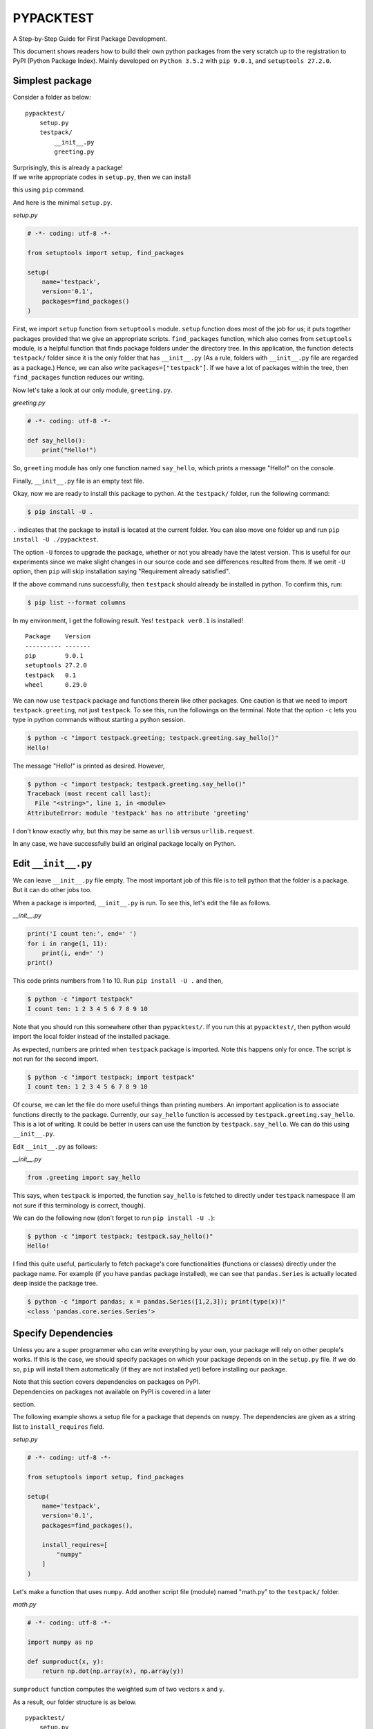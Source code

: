 PYPACKTEST
==========

A Step-by-Step Guide for First Package Development.

This document shows readers how to build their own python packages from
the very scratch up to the registration to PyPI (Python Package Index).
Mainly developed on ``Python 3.5.2`` with ``pip 9.0.1``, and
``setuptools 27.2.0``.

Simplest package
----------------

Consider a folder as below:

::

    pypacktest/
        setup.py
        testpack/
            __init__.py
            greeting.py

| Surprisingly, this is already a package!
| If we write appropriate codes in ``setup.py``, then we can install
this using ``pip`` command.

And here is the minimal ``setup.py``.

*setup.py*

.. code:: python

    # -*- coding: utf-8 -*-

    from setuptools import setup, find_packages

    setup(
        name='testpack',
        version='0.1',
        packages=find_packages()
    )

First, we import ``setup`` function from ``setuptools`` module.
``setup`` function does most of the job for us; it puts together
packages provided that we give an appropriate scripts. ``find_packages``
function, which also comes from ``setuptools`` module, is a helpful
function that finds package folders under the directory tree. In this
application, the function detects ``testpack/`` folder since it is the
only folder that has ``__init__.py`` (As a rule, folders with
``__init__.py`` file are regarded as a package.) Hence, we can also
write ``packages=["testpack"]``. If we have a lot of packages within the
tree, then ``find_packages`` function reduces our writing.

Now let's take a look at our only module, ``greeting.py``.

*greeting.py*

.. code:: python

    # -*- coding: utf-8 -*-

    def say_hello():
        print("Hello!")

So, ``greeting`` module has only one function named ``say_hello``, which
prints a message "Hello!" on the console.

Finally, ``__init__.py`` file is an empty text file.

Okay, now we are ready to install this package to python. At the
``testpack/`` folder, run the following command:

.. code:: bash

    $ pip install -U .

``.`` indicates that the package to install is located at the current
folder. You can also move one folder up and run
``pip install -U ./pypacktest``.

The option ``-U`` forces to upgrade the package, whether or not you
already have the latest version. This is useful for our experiments
since we make slight changes in our source code and see differences
resulted from them. If we omit ``-U`` option, then ``pip`` will skip
installation saying "Requirement already satisfied".

If the above command runs successfully, then ``testpack`` should already
be installed in python. To confirm this, run:

.. code:: bash

    $ pip list --format columns

In my environment, I get the following result. Yes! ``testpack ver0.1``
is installed!

::

    Package    Version
    ---------- -------
    pip        9.0.1  
    setuptools 27.2.0 
    testpack   0.1    
    wheel      0.29.0 

We can now use ``testpack`` package and functions therein like other
packages. One caution is that we need to import ``testpack.greeting``,
not just ``testpack``. To see this, run the followings on the terminal.
Note that the option ``-c`` lets you type in python commands without
starting a python session.

.. code:: bash

    $ python -c "import testpack.greeting; testpack.greeting.say_hello()"
    Hello!

The message "Hello!" is printed as desired. However,

.. code:: bash

    $ python -c "import testpack; testpack.greeting.say_hello()"
    Traceback (most recent call last):
      File "<string>", line 1, in <module>
    AttributeError: module 'testpack' has no attribute 'greeting'

I don't know exactly why, but this may be same as ``urllib`` versus
``urllib.request``.

In any case, we have successfully build an original package locally on
Python.

Edit ``__init__.py``
--------------------

We can leave ``__init__.py`` file empty. The most important job of this
file is to tell python that the folder is a package. But it can do other
jobs too.

When a package is imported, ``__init__.py`` is run. To see this, let's
edit the file as follows.

*\_\_init\_\_.py*

.. code:: python

    print('I count ten:', end=' ')
    for i in range(1, 11):
        print(i, end=' ')
    print()

This code prints numbers from 1 to 10. Run ``pip install -U .`` and
then,

.. code:: bash

    $ python -c "import testpack"
    I count ten: 1 2 3 4 5 6 7 8 9 10

Note that you should run this somewhere other than ``pypacktest/``. If
you run this at ``pypacktest/``, then python would import the local
folder instead of the installed package.

As expected, numbers are printed when ``testpack`` package is imported.
Note this happens only for once. The script is not run for the second
import.

.. code:: bash

    $ python -c "import testpack; import testpack"
    I count ten: 1 2 3 4 5 6 7 8 9 10

Of course, we can let the file do more useful things than printing
numbers. An important application is to associate functions directly to
the package. Currently, our ``say_hello`` function is accessed by
``testpack.greeting.say_hello``. This is a lot of writing. It could be
better in users can use the function by ``testpack.say_hello``. We can
do this using ``__init__.py``.

Edit ``__init__.py`` as follows:

*\_\_init\_\_.py*

.. code:: python

    from .greeting import say_hello

This says, when ``testpack`` is imported, the function ``say_hello`` is
fetched to directly under ``testpack`` namespace (I am not sure if this
terminology is correct, though).

We can do the following now (don't forget to run ``pip install -U .``):

.. code:: bash

    $ python -c "import testpack; testpack.say_hello()"
    Hello!

I find this quite useful, particularly to fetch package's core
functionalities (functions or classes) directly under the package name.
For example (if you have ``pandas`` package installed), we can see that
``pandas.Series`` is actually located deep inside the package tree.

.. code:: bash

    $ python -c "import pandas; x = pandas.Series([1,2,3]); print(type(x))"
    <class 'pandas.core.series.Series'>

Specify Dependencies
--------------------

Unless you are a super programmer who can write everything by your own,
your package will rely on other people's works. If this is the case, we
should specify packages on which your package depends on in the
``setup.py`` file. If we do so, ``pip`` will install them automatically
(if they are not installed yet) before installing our package.

| Note that this section covers dependencies on packages on PyPI.
| Dependencies on packages not available on PyPI is covered in a later
section.

The following example shows a setup file for a package that depends on
``numpy``. The dependencies are given as a string list to
``install_requires`` field.

*setup.py*

.. code:: python

    # -*- coding: utf-8 -*-

    from setuptools import setup, find_packages

    setup(
        name='testpack',
        version='0.1',
        packages=find_packages(),
        
        install_requires=[ 
            "numpy"
        ]
    )

Let's make a function that uses ``numpy``. Add another script file
(module) named "math.py" to the ``testpack/`` folder.

*math.py*

.. code:: python

    # -*- coding: utf-8 -*-

    import numpy as np

    def sumproduct(x, y):
        return np.dot(np.array(x), np.array(y))

``sumproduct`` function computes the weighted sum of two vectors ``x``
and ``y``.

As a result, our folder structure is as below.

::

    pypacktest/
        setup.py
        testpack/
            __init__.py
            greeting.py
            math.py

Run ``pip install -U .``, and run the following command:

.. code:: bash

    $ python -c "import testpack.math; print(testpack.math.sumproduct([1,2,3], [4,5,6]))"
    32

As expected, we obtain ``32 (=1*4 + 2*5 + 3*6)``.

If the package depends on specific versions of other packages, say numpy
v.1 or later, then we can be more specific in the ``setup.py`` file
like: ``numpy>=1``.

Include and Use Data Files
--------------------------

We may want to include data files within our package. To do so, we
simply locate files somewhere in the package tree, and then express our
intention to include them in the ``setup.py``. If we omit that, then
``pip`` would ignore files not with ``.py`` extention.

Let us start with a simple example. Add a text file as below in the
``testpack/`` folder.

*wilde.txt*

::

    Life is too important to be taken seriously.

Our folder structure is now:

::

    pypacktest/
        setup.py
        testpack/
            __init__.py
            greeting.py
            math.py
            wilde.txt

Edit ``setup.py`` file as below:

*setup.py*

.. code:: python

    # -*- coding: utf-8 -*-

    from setuptools import setup, find_packages

    setup(
        name='testpack',
        version='0.1',
        packages=find_packages(),

        install_requires=[
            "numpy"
        ],
        package_data={
            'testpack': ['wilde.txt']
        }
    )

``package_data`` option is a dictionary that maps from package names to
a set of data files. This particular example states that ``testpack/``
package includes the file ``wilde.txt``. The reason why we specify the
package name that include the file is because a package may be a bundle
of several packages (Recall that all folders with ``__init__.py`` are
packages).

To see how we can use the included files, let's extend our
``greeting.py`` module as below:

.. code:: python

    # -*- coding: utf-8 -*-

    from pkg_resources import resource_string

    def say_hello():
        print("Hello!")

    def give_quote():
        x = resource_string(__name__, 'wilde.txt').decode().strip()
        print(x)

We now have a new function ``give_quote``. In this function, we first
read the ``wilde.txt`` file include in the package. ``resource_string``
from ``pkg_resources`` reads the specified file and returns the contents
of the file as binary string. We then clean the string a bit and print
it on the console. We specify which package the file ``wilde.txt``
belongs to by providing ``__name__`` as the first argument, which equals
``testpack.greeting`` when the module is imported.

Run ``pip install -U .`` and run:

.. code:: bash

    $ python -c "from testpack.greeting import give_quote; give_quote()"
    Life is too important to be taken seriously.

As expected, the contents of the text file have been printed.

Binary Files
~~~~~~~~~~~~

Our data files may be of binary format. If so, ``resource_string`` is
inappropriate since it is designed to return the contents as a string.
We will see how to handle binary files with the following example.
Create a folder ``magic_square/`` in the ``testpack/`` folder. Move to
the ``magic_square/`` folder and run the following command:

.. code:: bash

    $ python -c "from numpy import *; x = array([[8,1,6], [3,5,7], [4,9,2]]); save('3.npy', x); y = array([[1,2,15,16], [13,14,3,4], [12,7,10,5], [8,11,6,9]]); save('4.npy', y)"

This command creates 3x3 and 4x4 `magic
squares <https://en.wikipedia.org/wiki/Magic_square>`__ and save them as
binary files of ``.npy`` format.

We now have the following folder structure:

::

    pypacktest/
        setup.py
        testpack/
            __init__.py
            greeting.py
            math.py
            wilde.txt
            magic_square/
                3.npy
                4.npy

Edit ``setup.py`` as below so we include the added files:

*setup.py*

.. code:: python

    # -*- coding: utf-8 -*-

    from setuptools import setup, find_packages

    setup(
        name='testpack',
        version='0.1',
        packages=find_packages(),

        install_requires=[ 
            "numpy"
        ],
        package_data={
            'testpack': ['wilde.txt', 'magic_square/*.npy']
        }
    )

And add a function that uses the new files in the ``math.py`` module:

*math.py*

.. code:: python

    # -*- coding: utf-8 -*-

    import numpy as np
    from pkg_resources import resource_stream


    def sumproduct(x, y):
        return np.dot(np.array(x), np.array(y))


    def magic_square(n):
        if n in [3, 4]:
            x = np.load(resource_stream(__name__, 'magic_square/%d.npy' % n))
            return x
        else:
            print('"n" must be 3 or 4')

The new function ``magic_square`` reads the ``.npy`` file and return the
array if the argument ``n`` is 3 or 4. Note that we use the
``resource_stream`` function. This function returns a file-like object
to read the file, which we can pass to the appropriate reader function.

Run ``pip install -U .`` and run:

.. code:: bash

    $ python -c "from testpack.math import magic_square; print(magic_square(3)); print(magic_square(4)); magic_square(5)"
    [[8 1 6]
     [3 5 7]
     [4 9 2]]
    [[ 1  2 15 16]
     [13 14  3  4]
     [12  7 10  5]
     [ 8 11  6  9]]
    "n" must be 3 or 4

As exprected, we obtain magic squares for ``n=3`` and ``n=4``, and a
message for ``n=5``.

Include Command Line Tool
-------------------------

Users of our Python packages can incorporate the functionalities in
their own programs. Some users may find coding troublesome even with the
help of our packages. Executable programs will provide additional
usability to such people.

We can attach our executable programs just by adding a few lines in the
``setup.py`` file. We see two ways for doing this. Both apporaches are
valid.

Specify ``scripts`` field
~~~~~~~~~~~~~~~~~~~~~~~~~

Let's write a program that uses our ``give_quote`` function to print a
nice sentense on the console. Make a folder ``bin/`` in the same
directory as ``setup.py`` and make a file ``oscar-wilde`` as below.

*oscar-wilde*

.. code:: python

    #!/usr/bin/env python
    # -*- coding: utf-8 -*-

    import testpack.greeting

    def main():
        testpack.greeting.give_quote()

    main()

I added ``#!/usr/bin/env python`` in the first line. This makes it clear
that the script shall be run by python. In this script, I define
``main`` function in the middle, and call it at the end. Although this
is not mandatory, it is a good practice when writing an executable
python script to encapsulate the entire procedure in the main function.

Our folder structure is as below now:

::

    pypacktest/
        setup.py
        testpack/
            __init__.py
            greeting.py
            math.py
            wilde.txt
            magic_square/
                3.npy
                4.npy
        bin/
            oscar-wilde

In the ``setup.py``, we add ``scripts`` field as below, which points to
the executable file locations. *setup.py*

.. code:: python

    # -*- coding: utf-8 -*-

    from setuptools import setup, find_packages

    setup(
        name='testpack',
        version='0.1',
        packages=find_packages(),

        install_requires=[
            "numpy"
        ],
        package_data={
            'testpack': ['wilde.txt', 'magic_square/*.npy']
        },
        scripts=['bin/oscar-wilde']
    )

``pip install -U .``, and run:

.. code:: bash

    $ oscar-wilde
    Life is too important to be taken seriously.

Use ``entry_points``
--------------------

An alternative way of including executable files in python packages is
to specify ``entry_points`` field in the ``setup.py``. In this approach,
we write a *function* instead of a script file. Let's see.

In the ``testpack/`` folder, add a file named ``command.py`` as below:

*command.py*

.. code:: python

    # -*- coding: utf-8 -*-

    from argparse import ArgumentParser
    import testpack.math

    def magic_square():
        parser = ArgumentParser(description='Return a magic square of size 3 or 4')
        parser.add_argument('n', type=int, help='square size')
        args = parser.parse_args()

        if args.n in [3,4]:
            x = testpack.math.magic_square(args.n)
            for i in range(len(x)):
                for j in range(len(x[i])):
                    print('%3d' % x[i,j], end=' ')
                print('')
        else:
            print('currently only n = 3 or 4 is supported')
            return

We define ``magic_square`` function in this module. This is the same
name as the one in ``testpack.math`` so we distinguish the two by the
module names. We use ``ArgumentParser`` class from ``argparse`` package
to handle user inputs. See the `official
documentation <https://docs.python.org/3.5/library/argparse.html>`__ for
more in depth about this class. In the ``magic_square`` function, we
call ``testpack.math.magic_square`` to obtain an array of the desired
size, and then print it on the console.

To make this function to be invoked by a console command, edit the
``setup.py`` as follows: *setup.py*

.. code:: python

    # -*- coding: utf-8 -*-

    from setuptools import setup, find_packages

    setup(
        name='testpack',
        version='0.1',
        packages=find_packages(),

        install_requires=[
            "numpy"
        ],
        package_data={
            'testpack': ['wilde.txt', 'magic_square/*.npy']
        },
        scripts=['bin/oscar-wilde'],
        entry_points={
            'console_scripts': ['magic-square=testpack.command:magic_square']
        }
    )

As you can see, ``entry_points`` field is a dictionary.
``console_scripts`` is the one we use to make executable script. The
grammar is ``<command name>=<package and/or module>:<function name>``.

Here is the current folder structure.

::

    pypacktest/
        setup.py
        testpack/
            __init__.py
            greeting.py
            math.py
            command.py
            wilde.txt
            magic_square/
                3.npy
                4.npy
        bin/
            oscar-wilde

``pip install -U .``, and run the followings. ``magic-square`` command
shows the array if 3 or 4 is supplied. It catches invalid input and
gives an error, since we specified that the input shall be an integer.

.. code:: bash

    $ magic-square 3
      8   1   6
      3   5   7
      4   9   2
    $ magic-square 4
      1   2  15  16
     13  14   3   4
     12   7  10   5
      8  11   6   9
    $ magic-square 5
    currently only n = 3 or 4 is supported
    $ magic-square a
    usage: magic-square [-h] n
    magic-square: error: argument n: invalid int value: 'a'

Notice that we only wrote a function, and the executable file has been
created during the installation of the package. If you are curious and
want to see what kind of file has been created, run
``which magic-square`` on bash terminal or ``where magic-square`` on
Windows command prompt. This will tell you the location of the created
executable file. You can take a look at the content of it since it is a
python script.

Which is better?
~~~~~~~~~~~~~~~~

We have seen two approaches for adding executable command line tools to
our packages. So which is better? As far as I notice in the developers'
discussion, people are generally shifting towards the second approach
(*i.e.* using ``entry_point``). Hence, unless you have a strong
preference for the ``script`` approach, it seems employing
``entry_point`` approach is the safer choice. In this document, we will
keep ``bin/`` folder for the purpose of demonstration. See *e.g.*,
discussions on
`stackoverflow <http://stackoverflow.com/questions/18787036/difference-between-entry-points-console-scripts-and-scripts-in-setup-py>`__
and this
`documentation <https://packaging.python.org/distributing/#scripts>`__.

Publish on Github
-----------------

So far we have been installing our package from local files. Let's
publish it online at `Github <https://github.com/>`__ so that other
people can install by ``pip`` command. This document does not cover git
and github. If you are not familiary with them, you can easily learn
from online resources.

If you have successfully build your package already, then there is
nothing special to do for our scripts. Make a github account and put
your ``pypacktest`` folder in one of your repository. Then it is ready.

My package is located at https://github.com/kota7/pypacktest. The
install command will be

.. code:: bash

    pip install git+https://github.com/kota7/pypacktest

Congraturations. We have finally published our packages to people in the
world.

Specify Dependencies not Available on PyPI
------------------------------------------

TBA

Testing
-------

Designing automoated tests is a fundamental part of package building. A
comprehensive set of tests would detect any broken functionalities
caused by future development or possibly by revisions of the
dependencies.

We will see how we can create testing frame work using ``unittest``
package, and also how we can incorporate that to package development
with ``pip`` command.

Using ``unittest``
~~~~~~~~~~~~~~~~~~

First, let's make ``tests/`` folder in ``pypacktest/`` folder and create
a file ``test_math.py``.

*test\_math.py*

.. code:: python

    #!/usr/bin/env python
    # -*- coding: utf-8 -*-

    import unittest
    import numpy as np

    from testpack.math import magic_square

    class TestMagic(unittest.TestCase):
        def test_magic3(self):
            x = magic_square(3)
            # first, x must be 2-dim numpy array
            self.assertIsInstance(x, np.ndarray)
            self.assertEqual(len(x.shape), 2)
            # and each size must be 3 
            self.assertEqual(x.shape[0], 3)
            self.assertEqual(x.shape[1], 3)

            # as a magic square, row-sums, col-sums, diag-sums 
            # must be all equal
            all_sums = np.concatenate([
                x.sum(axis=1), # row sums
                x.sum(axis=0)  # col sums
            ])
            # diag sums
            all_sums = np.append(all_sums, x.trace()) 
            all_sums = np.append(all_sums, np.fliplr(x).trace()) 
            self.assertEqual(np.unique(all_sums).size, 1) 

    if __name__ == '__main__':
        unittest.main()

Here is a general structure of a test script.

1. Define a class that inherits ``unittest.TestCase``
2. Define methods named ``test_<something>``
3. Write tests in the methods using ``assert`` methods.
4. Add ``unittest.main()`` under the ``if __name__ == '__main__'``
   clause.

In the code above, we have only one test method, ``test_magic3``, which
tests the behavior of the ``magic_square`` function for ``n=3`` case.
More specifically it makes sure that the function returns a
``numpy.ndarray`` object of expected size, and the sums satisfies the
magic square property.

We are using ``assertIsInstance`` and ``assertEqual`` among many other
methods. See `unittest
documentation <https://docs.python.org/3/library/unittest.html#unittest.TestCase>`__
for comprehensive description of ``assert`` methods.

The current folder structure is as below:

::

    pypacktest/
        setup.py
        testpack/
            __init__.py
            greeting.py
            math.py
            command.py
            wilde.txt
            magic_square/
                3.npy
                4.npy
        bin/
            oscar-wilde
        tests/
            test_math.py

Now run:

.. code:: bash

    $ python tests/test_math.py -v

``-v`` option is the flag for displaying detailed process of testing. If
you have copied all scripts so far, you may be seeing a warning like
this:

.. code:: bash

     ResourceWarning: unclosed file <_io.BufferedReader name='/**/**/**/**/testpack/magic_square/3.npy'>
      x = np.load(resource_stream(__name__, 'magic_square/%d.npy' % n))

This has nothing to do with the tests we designed. It tells us that our
code may have forgotten to close the magic square data file. We can fix
this by editing the relevant part of our code so that files are closed
with no doubt. Concretely, we can use ``with`` clause as below.

*math.py*

.. code:: python

    # -*- coding: utf-8 -*-

    import numpy as np
    from pkg_resources import resource_stream

    def sumproduct(x, y):
        return np.dot(np.array(x), np.array(y))

    def magic_square(n):
        if n in [3, 4]:
            with resource_stream(__name__, 'magic_square/%d.npy' % n) as f:
                x = np.load(f)
            return x
        else:
            print('"n" must be 3 or 4')

This was a bit of digression but it acttually is a benefit of unit
testing; It helps us to identify problems that we never imagined. With
the revision above, and ``pip install -U .`` for update, run the test
script again.

.. code:: bash

    $ python tests/test_math.py -v
    test_magic3 (__main__.TestMagic) ... ok

    ----------------------------------------------------------------------
    Ran 1 test in 0.007s

    OK

We have confirmed that the magic square of size 3 works well.

Let's add more tests. While we can write another function for ``n=4``
case, we may better to write more generalizable script, just in case we
may revise the function to cover up to ``n=100`` in the future. The code
below is the revised version of the ``test_math.py``. In this code, we
defined ``magic_helper`` method, which tests the validity of
``magic_square`` function for a generic ``n``. And we define
``test_...`` methods for various ``n``. Notice that the ``magic_helper``
function is ignored by the testing procedure. This is because
``unittest`` recognizes methods named like ``test_...`` as test.
*test\_math.py*

.. code:: python

    #!/usr/bin/env python
    # -*- coding: utf-8 -*-

    import unittest
    import numpy as np

    from testpack.math import magic_square

    class TestMagic(unittest.TestCase):

        def magic_helper(self, n):
            x = magic_square(n)
            if not (n in [3, 4]):
                # x should be None, no further test
                self.assertIsNone(x)
                return
            
            # first, x must be 2-dim numpy array
            self.assertIsInstance(x, np.ndarray)
            self.assertEqual(len(x.shape), 2)
            # and each size must be n 
            self.assertEqual(x.shape[0], n)
            self.assertEqual(x.shape[1], n)

            # as a magic square, row-sums, col-sums, diag-sums 
            # must be all equal
            all_sums = np.concatenate([
                x.sum(axis=1), # row sums
                x.sum(axis=0)  # col sums
            ])
            # diag sums
            all_sums = np.append(all_sums, x.trace()) 
            all_sums = np.append(all_sums, np.fliplr(x).trace()) 
            self.assertEqual(np.unique(all_sums).size, 1) 
        
        def test_magic3(self):
            self.magic_helper(3)

        def test_magic4(self):
            self.magic_helper(4)

        def test_magic5(self):
            self.magic_helper(5)
        
        def test_magic_others(self):
            for n in range(0,3):
                self.magic_helper(n)
            for n in range(6,11):
                self.magic_helper(n)

    if __name__ == '__main__':
        unittest.main()

Run the test to obtain:

.. code:: bash

    $ python tests/test_math.py -v
    test_magic3 (__main__.TestMagic) ... ok
    test_magic4 (__main__.TestMagic) ... ok
    test_magic5 (__main__.TestMagic) ... "n" must be 3 or 4
    ok
    test_magic_all (__main__.TestMagic) ... "n" must be 3 or 4
    "n" must be 3 or 4
    "n" must be 3 or 4
    "n" must be 3 or 4
    "n" must be 3 or 4
    "n" must be 3 or 4
    "n" must be 3 or 4
    "n" must be 3 or 4
    ok

    ----------------------------------------------------------------------
    Ran 4 tests in 0.008s

    OK

Incorporate Unit Test to Package Building
~~~~~~~~~~~~~~~~~~~~~~~~~~~~~~~~~~~~~~~~~

So far we have written a testing script and successfully run it to
confirm that one of our functions is working as it should. In order to
construct a testting framework for the entire package, we will extend it
in two ways.

1. Write many test scripts and run them all at once
2. Conduct test *before* building the package

The purpose of the first extention is obvious. A package may have more
than one functionality, each of which needs to be tested. The second
extention may not look so important but it is a logical order; We would
like to install a new version of the package only after it passes all
tests.

Both features are supported by the ``setuptools`` framework. Let's take
a look.

First, add another test script to mimic a real development process,
where we have many things to test. We name it ``test_greeting.py`` and
let it test the functions in the ``greeting`` module.

The test structure is same as the one for ``math`` module. Notice that
we expect the functions to return nothing, and hence we use
``assertIsNone`` method. *test\_greeting.py*

.. code:: python

    #!/usr/bin/env python
    # -*- coding: utf-8 -*-

    import unittest
    from testpack.greeting import give_quote, say_hello


    class TestHello(unittest.TestCase):
        
        def test_hello(self):
            self.assertIsNone(say_hello())

    class TestQuote(unittest.TestCase):
        
        def test_quote(self):
            self.assertIsNone(give_quote())

    if __name__ == '__main__':
        unittest.main()

We add an empty ``__init__.py`` file in the ``tests/`` folder. By doing
so, this folder is regarded as a package. This is because there is a
rule that we need to supply tests in the ``setup`` function either by a
function, class, module or package. Among them, I believe supplying a
package is the easiest option.

We edit the ``setup.py`` file as below. There are two changes. First, we
excluded ``'tests'`` from the the package list, since ``tests`` package
here is for our development and not to be supplied to users. Second, we
specify ``test_suite`` field as ``'tests'``, which tells that our test
is found in the ``tests`` package.

*setup.py*

.. code:: python

    # -*- coding: utf-8 -*-

    from setuptools import setup, find_packages

    setup(
        name='testpack',
        version='0.1',
        packages=find_packages(exclude=['tests']),
        install_requires=[
            'numpy'
        ],
        package_data={
            'testpack': ['wilde.txt', 'magic_square/*.npy']
        },
        scripts=['bin/oscar-wilde'],
        entry_points={
            'console_scripts': ['magic-square=testpack.command:magic_square']
        },
        test_suite='tests'
    )

As a result, our folder structure becomes:

::

    pypacktest/
        setup.py
        testpack/
            __init__.py
            greeting.py
            math.py
            command.py
            wilde.txt
            magic_square/
                3.npy
                4.npy
        bin/
            oscar-wilde
        tests/
            __init__.py
            test_greeting.py
            test_math.py

Finally, at the ``pypacktest/`` folder, run:

.. code:: bash

    $ python setup.py test

``test`` is a keyword that indicate we would like to test the package
*without* installing it. If everything works well, you should see the
results like below.

.. code:: bash

    running test
    running egg_info
    writing entry points to testpack.egg-info/entry_points.txt
    writing requirements to testpack.egg-info/requires.txt
    writing testpack.egg-info/PKG-INFO
    writing dependency_links to testpack.egg-info/dependency_links.txt
    writing top-level names to testpack.egg-info/top_level.txt
    reading manifest file 'testpack.egg-info/SOURCES.txt'
    writing manifest file 'testpack.egg-info/SOURCES.txt'
    running build_ext
    test_magic3 (tests.test_math.TestMagic) ... ok
    test_magic4 (tests.test_math.TestMagic) ... ok
    test_magic5 (tests.test_math.TestMagic) ... "n" must be 3 or 4
    ok
    test_magic_others (tests.test_math.TestMagic) ... "n" must be 3 or 4
    "n" must be 3 or 4
    "n" must be 3 or 4
    "n" must be 3 or 4
    "n" must be 3 or 4
    "n" must be 3 or 4
    "n" must be 3 or 4
    "n" must be 3 or 4
    ok
    test_hello (tests.test_greeting.TestHello) ... Hello!
    ok
    test_quote (tests.test_greeting.TestQuote) ... Life is too important to be taken seriously.
    ok

    ----------------------------------------------------------------------
    Ran 6 tests in 0.012s

    OK

You can see that both test scripts have been executed as desired.

``pytest`` as an Alternative Test Execution
~~~~~~~~~~~~~~~~~~~~~~~~~~~~~~~~~~~~~~~~~~~

As an easier alternative, we can also use ``pytest`` package (you can
download it by ``pip install pytest``). At the ``pypacktest/`` folder,
simply run:

.. code:: bash

    $ pytest -v tests/
    ============================= test session starts ==============================
    platform linux -- Python 3.5.2, pytest-3.0.7, py-1.4.33, pluggy-0.4.0 -- /**/**/**/**/**/**/python
    cachedir: .cache
    rootdir: /**/**/**/pypacktest, inifile:
    collected 6 items 

    tests/test_greeting.py::TestHello::test_hello PASSED
    tests/test_greeting.py::TestQuote::test_quote PASSED
    tests/test_math.py::TestMagic::test_magic3 PASSED
    tests/test_math.py::TestMagic::test_magic4 PASSED
    tests/test_math.py::TestMagic::test_magic5 PASSED
    tests/test_math.py::TestMagic::test_magic_others PASSED

    =========================== 6 passed in 0.16 seconds ===========================

``pytest`` script collects test items under the ``test/`` folder and
execute them all. Notice that we do not even need to specify
``test_suite`` field in the ``setup.py`` file. This option would be an
easier but still robust alternative.

Test with Various Python Versions
---------------------------------

Although more and more people are switching to Python 3, Python2 is
still popular. As package developers we would like our packages to work
properly on both versions of Python. More generally, testing packages on
various python versions is an important step to increase the number of
potential users.

We can technically conduct tests on our local computer by making virtual
environment with different python versions. However, this would be a
tedious and boring task. We will how we can manage the testing process
using a online service called `Travis CI <https://travis-ci.org/>`__.
Travis CI is a free continuous integration platform for GitHub projects,
and we can use it to automate the package testing. I describe the
process briefly below. See `official
introduction <https://docs.travis-ci.com/user/getting-started>`__ for
more details.

1. Sign in to Travic CI with your Github account (If you do not have one
   yet, create one).
2. Go to your profile page on Travic CI (there is a link on the upper
   right corner as of the time I write this page).
3. Turn on the repository for which you would like to test. If you see a
   check mark, it is on. |travis-switch|
4. Go to your Github page, and create a file named ``.travis.yml`` at
   the root directory of the repository to test.

Then, every time the respository is updated, a test is invoked on Travis
CI under the configuration specified in ``.travis.yml`` file. Below is
an example test configuration for our package. The package is tested on
python 2.7 and 3.3 through 3.6. The package shall be installed by
``pip install .`` (no need for ``pip install -r requirements.txt`` since
we have specified the requirement by the ``install_requires``). The test
command is ``py.test``, which is an old alias for ``pytest``. On Travis
CI we need to use it since ``pytest`` is not built in for python 3.3 or
older.

*.travis.yml*

::

    language: python
    python:
      - "2.7"
      - "3.3"
      - "3.4"
      - "3.5"
      - "3.6"
    # command to install dependencies
    install:
      - pip install .
    # command to run tests
    script:
    - py.test -v tests/

When you commit a change on Github repository, the test automotically
starts on Travis CI. After a while, you can see the test result in the
build status page of the repository.

Write Documentation
-------------------

Users of our packages are not as familiar with its functionalities as we
are. Even us in the future may not remember what we write today.
Typically we would like quickly to know: what functions do for us, what
types of inputs we need to supply, and what outputs are returned. All of
these should be in the package documentation.

Here, we will put together the documentation for our package in three
steps. First, we will add so called "docstrings" to our source code. By
doing so, package users can see the function description by calling
``help(<function name>)`` during python sessions. Second, we will
generate documation HTML automatically by using ``sphinx`` module.
``sphinx`` reads in all packages and modules under a specified project
tree and create a nice-looking (much nicer than me working hard for ten
years) document for us. Third, we publish this document using the github
pages feature.

Write Docstrings
~~~~~~~~~~~~~~~~

A docstring is a string literal that occurs as the first statement in a
module, function, class, or method definition (`PEP
257 <https://www.python.org/dev/peps/pep-0257/>`__). Typically people
encloses docstrings by ``"""``, *i.e.* three double quotations.

We have several formats to follow when writing python docstrings (*e.g.*
see this `discussion
thread <http://stackoverflow.com/questions/3898572/what-is-the-standard-python-docstring-format>`__).
Among them, it seems **reStructuredText** format is the most standard
choice, which we follow in this document.

Below is ``math.py`` equipped with docstrings. At first, we write
``"Math Releted Functions"``. This is regarded as a description for the
``math`` module as a whole. We also add a docstring to each function.
Note that we use keywords such as ``:param:`` and ``:return:`` to
describe specific parts of the functions. See, for example, `this
link <https://thomas-cokelaer.info/tutorials/sphinx/docstring_python.html>`__
for more about the grammar.

.. code:: python

    # -*- coding: utf-8 -*-
    """
    Math Related Functions
    """

    import numpy as np
    from pkg_resources import resource_stream

    def sumproduct(x, y):
        """
        Compute the sum of elementwise product of two vectors
        
        :param x: vector
        :param y: vector
        :type x: list of numbers or 1-dim numpy.array
        :type y: list of numbers of 1-dim numpy.array
        :return: sum of elementwise product of x and y
        :rtype: number
        """
        return np.dot(np.array(x), np.array(y))

    def magic_square(n):
        """
        Return a magic square of specified size
        
        :param n: size of magic square
        :type n: int
        :return: magic square of size n if n is supported. Otherwise None
        :rtype: 2-dim numpy.array of shape (n,n) if supported. Otherwise None
        """
        if n in [3, 4]:
            with resource_stream(__name__, 'magic_square/%d.npy' % n) as f:
                x = np.load(f)
            return x
        else:
            print('"n" must be 3 or 4')

Run ``pip install -U .``, and run:

.. code:: bash

    $ python -c "import testpack.math; help(testpack.math)"

You should see what we wrote above on the console.

Generate Document Page with ``sphinx``
~~~~~~~~~~~~~~~~~~~~~~~~~~~~~~~~~~~~~~

Once we finish writing docstrings for all packages, modules, classes and
functions we want to describe, we would like to put them all together to
a documentation. We use ``sphinx`` package for this. If you do not have
``sphinx`` package yet, run:

.. code:: bash

    $ pip install sphinx

to install it (or ``conda install sphinx`` if you are using
anaconda/miniconda distribution). The package comes with a bunch of
command line tools. Among them, we use ``sphinx-apidoc``, which I find
is the easiest option. At the ``pypacktest/`` folder, run the following
command:

.. code:: bash

    $ sphinx-apidoc -F -o apidoc . tests/ setup.py testpack/command.py

``sphinx-apidoc`` set up document generator for a python project. With
the flag ``-F`` (meaning "FULL"), a full sphinx project is automatically
set up. ``-o`` spefifies the location where the sphinx project is
generated. Here, we set ``apidoc/`` folder under ``pypacktest``. The
first unnamed argument for ``sphinx-apidoc`` is the root directory of
the python project. The program searches python packages and modules
under this directory. ``.`` means the current directory, *i.e.*
``pypacktest/``. The rest of arguments indicate exluded patterns.
Directories and modules that match these patterns are excluded from
documentation. In this example, I excluded ``tests/`` package and
``setup.py`` module since they are not provided to the user. as well as
``testpack.command`` (I do not mean to say codes for command line tools
are not to be documented, though).

The command above will generate ``apidoc/`` file with a bunch of files
and folders inside. Move to the directory and run::

.. code:: bash

    $ make html

Then, the documentation files are generated in ``_build/html/``
directory. If you open ``_build/html/index.html`` file on a browser
application, you will see a nicely styled documentation page like the
snapshot below.

\*pypacktest/apidoc/\_build/html/index.html\* |docsnap|

Although the default page is already of great quality, we may want to
make a bit of edition to fit our project. First, you see the copyright
statement in the footer of the page as "©2017, Author". To change this
to your name, you can either add ``-A <your name>`` option when you run
``spinx-apidoc`` in the first place, or edit the relevant part of
``apidoc/conf.py`` file.

snippet of *apidoc/conf.py*

.. code:: python

    # General information about the project.
    project = 'pypacktest'
    copyright = '2017, YO Name'
    author = 'Your Own Name'

Also, we have a variety of style choices for the generated page. We can
change the stle by editing ``html_theme`` in the ``apidoc/conf.py``.
Check out the `official
documentation <http://www.sphinx-doc.org/en/stable/theming.html>`__ to
find your favorite theme and revise the ``apidoc/conf.py`` like below:

snippet of *apidoc/conf.py*

.. code:: python

    # The theme to use for HTML and HTML Help pages.  See the documentation for
    # a list of builtin themes.
    #
    html_theme = 'haiku'

Publish the Document through Github Pages
~~~~~~~~~~~~~~~~~~~~~~~~~~~~~~~~~~~~~~~~~

`Link to API Documentation <apidoc/html/>`__

Register to PyPI
----------------

TBA

.. |travis-switch| image:: travis-switch.png
.. |docsnap| image:: docsnap.png
